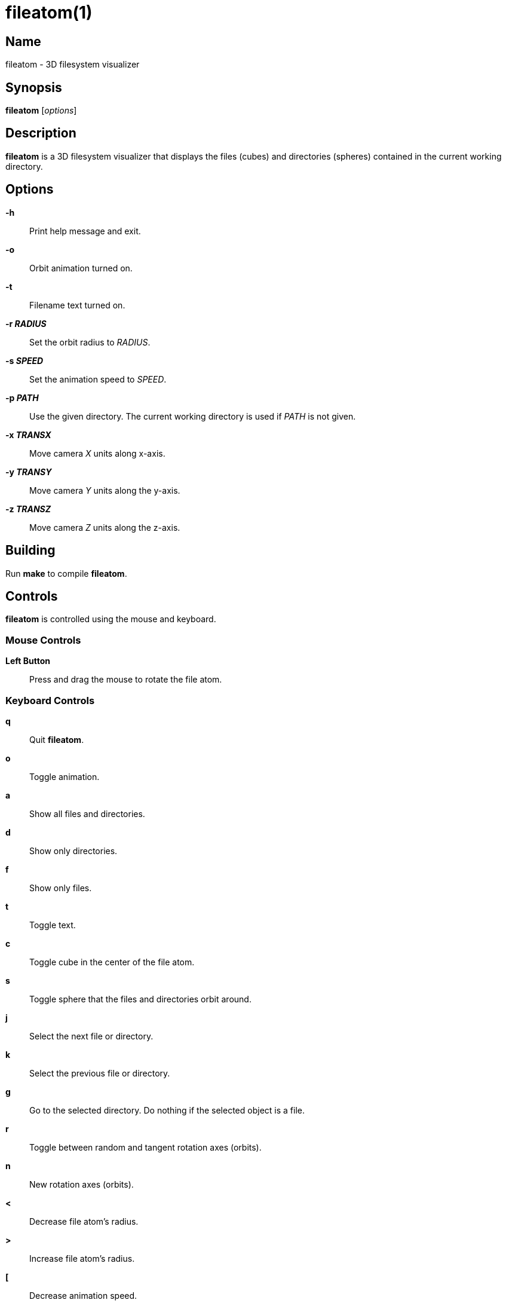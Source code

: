 :man source:  fileatom
:man version: {revnumber}
:man manual:  fileatom manual

fileatom(1)
===========

Name
----

fileatom - 3D filesystem visualizer

Synopsis
--------

*fileatom* ['options']

Description
-----------

*fileatom* is a 3D filesystem visualizer that displays the files (cubes) and
directories (spheres) contained in the current working directory.

Options
-------

*-h*::
    Print help message and exit.

*-o*::
    Orbit animation turned on.

*-t*::
    Filename text turned on.

*-r 'RADIUS'*::
    Set the orbit radius to 'RADIUS'.

*-s 'SPEED'*::
    Set the animation speed to 'SPEED'.

*-p 'PATH'*::
    Use the given directory. The current working directory is used if 'PATH'
    is not given.

*-x 'TRANSX'*::
    Move camera 'X' units along x-axis.

*-y 'TRANSY'*::
    Move camera 'Y' units along the y-axis.

*-z 'TRANSZ'*::
    Move camera 'Z' units along the z-axis.

Building
--------

Run *make* to compile *fileatom*.

Controls
--------

*fileatom* is controlled using the mouse and keyboard.

Mouse Controls
~~~~~~~~~~~~~~

*Left Button*::
    Press and drag the mouse to rotate the file atom.

Keyboard Controls
~~~~~~~~~~~~~~~~~

*q*::
    Quit *fileatom*.

*o*::
    Toggle animation.

*a*::
    Show all files and directories.

*d*::
    Show only directories.

*f*::
    Show only files.

*t*::
    Toggle text.

*c*::
    Toggle cube in the center of the file atom.

*s*::
    Toggle sphere that the files and directories orbit around.

*j*::
    Select the next file or directory.

*k*::
    Select the previous file or directory.

*g*::
    Go to the selected directory. Do nothing if the selected object is a file.

*r*::
    Toggle between random and tangent rotation axes (orbits).

*n*::
    New rotation axes (orbits).

*<*::
    Decrease file atom's radius.

*>*::
    Increase file atom's radius.

*[*::
    Decrease animation speed.

*]*::
    Increase animation speed.

*-*::
    Decrease size of file and directory objects.

*+*::
    Increase size of file and directory objects.

*UP*::
    Move closer to the file atom.

*DOWN*::
    Move further away from the file atom.

*LEFT*::
    Move to the left of the file atom.

*RIGHT*::
    Move to the right of the file atom.

*PAGE_UP*::
    Move above the file atom.

*PAGE_DOWN*::
    Move below the file atom.

Author
------

Brian Wright <bwright1558@gmail.com>

////
vim: set ft=asciidoc:
////
